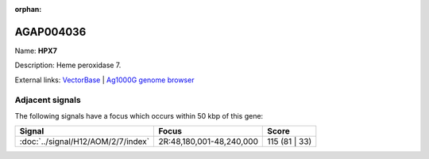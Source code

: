 :orphan:

AGAP004036
=============



Name: **HPX7**

Description: Heme peroxidase 7.

External links:
`VectorBase <https://www.vectorbase.org/Anopheles_gambiae/Gene/Summary?g=AGAP004036>`_ |
`Ag1000G genome browser <https://www.malariagen.net/apps/ag1000g/phase1-AR3/index.html?genome_region=2R:48260053-48265961#genomebrowser>`_



Adjacent signals
----------------

The following signals have a focus which occurs within 50 kbp of this gene:



.. cssclass:: table-hover
.. csv-table::
    :widths: auto
    :header: Signal,Focus,Score

    :doc:`../signal/H12/AOM/2/7/index`,"2R:48,180,001-48,240,000",115 (81 | 33)
    




